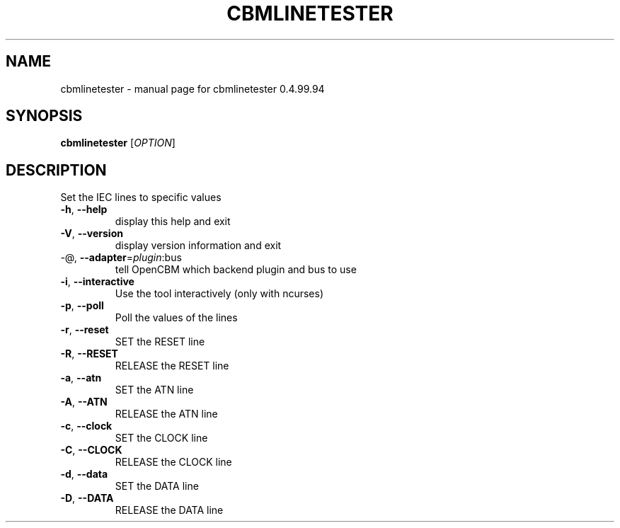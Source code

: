 .\" DO NOT MODIFY THIS FILE!  It was generated by help2man 1.38.2.
.TH CBMLINETESTER "1" "December 2012" "cbmlinetester 0.4.99.94" "User Commands"
.SH NAME
cbmlinetester \- manual page for cbmlinetester 0.4.99.94
.SH SYNOPSIS
.B cbmlinetester
[\fIOPTION\fR]
.SH DESCRIPTION
Set the IEC lines to specific values
.TP
\fB\-h\fR, \fB\-\-help\fR
display this help and exit
.TP
\fB\-V\fR, \fB\-\-version\fR
display version information and exit
.TP
\-@, \fB\-\-adapter\fR=\fIplugin\fR:bus
tell OpenCBM which backend plugin and bus to use
.TP
\fB\-i\fR, \fB\-\-interactive\fR
Use the tool interactively (only with ncurses)
.TP
\fB\-p\fR, \fB\-\-poll\fR
Poll the values of the lines
.TP
\fB\-r\fR, \fB\-\-reset\fR
SET the RESET line
.TP
\fB\-R\fR, \fB\-\-RESET\fR
RELEASE the RESET line
.TP
\fB\-a\fR, \fB\-\-atn\fR
SET the ATN line
.TP
\fB\-A\fR, \fB\-\-ATN\fR
RELEASE the ATN line
.TP
\fB\-c\fR, \fB\-\-clock\fR
SET the CLOCK line
.TP
\fB\-C\fR, \fB\-\-CLOCK\fR
RELEASE the CLOCK line
.TP
\fB\-d\fR, \fB\-\-data\fR
SET the DATA line
.TP
\fB\-D\fR, \fB\-\-DATA\fR
RELEASE the DATA line
